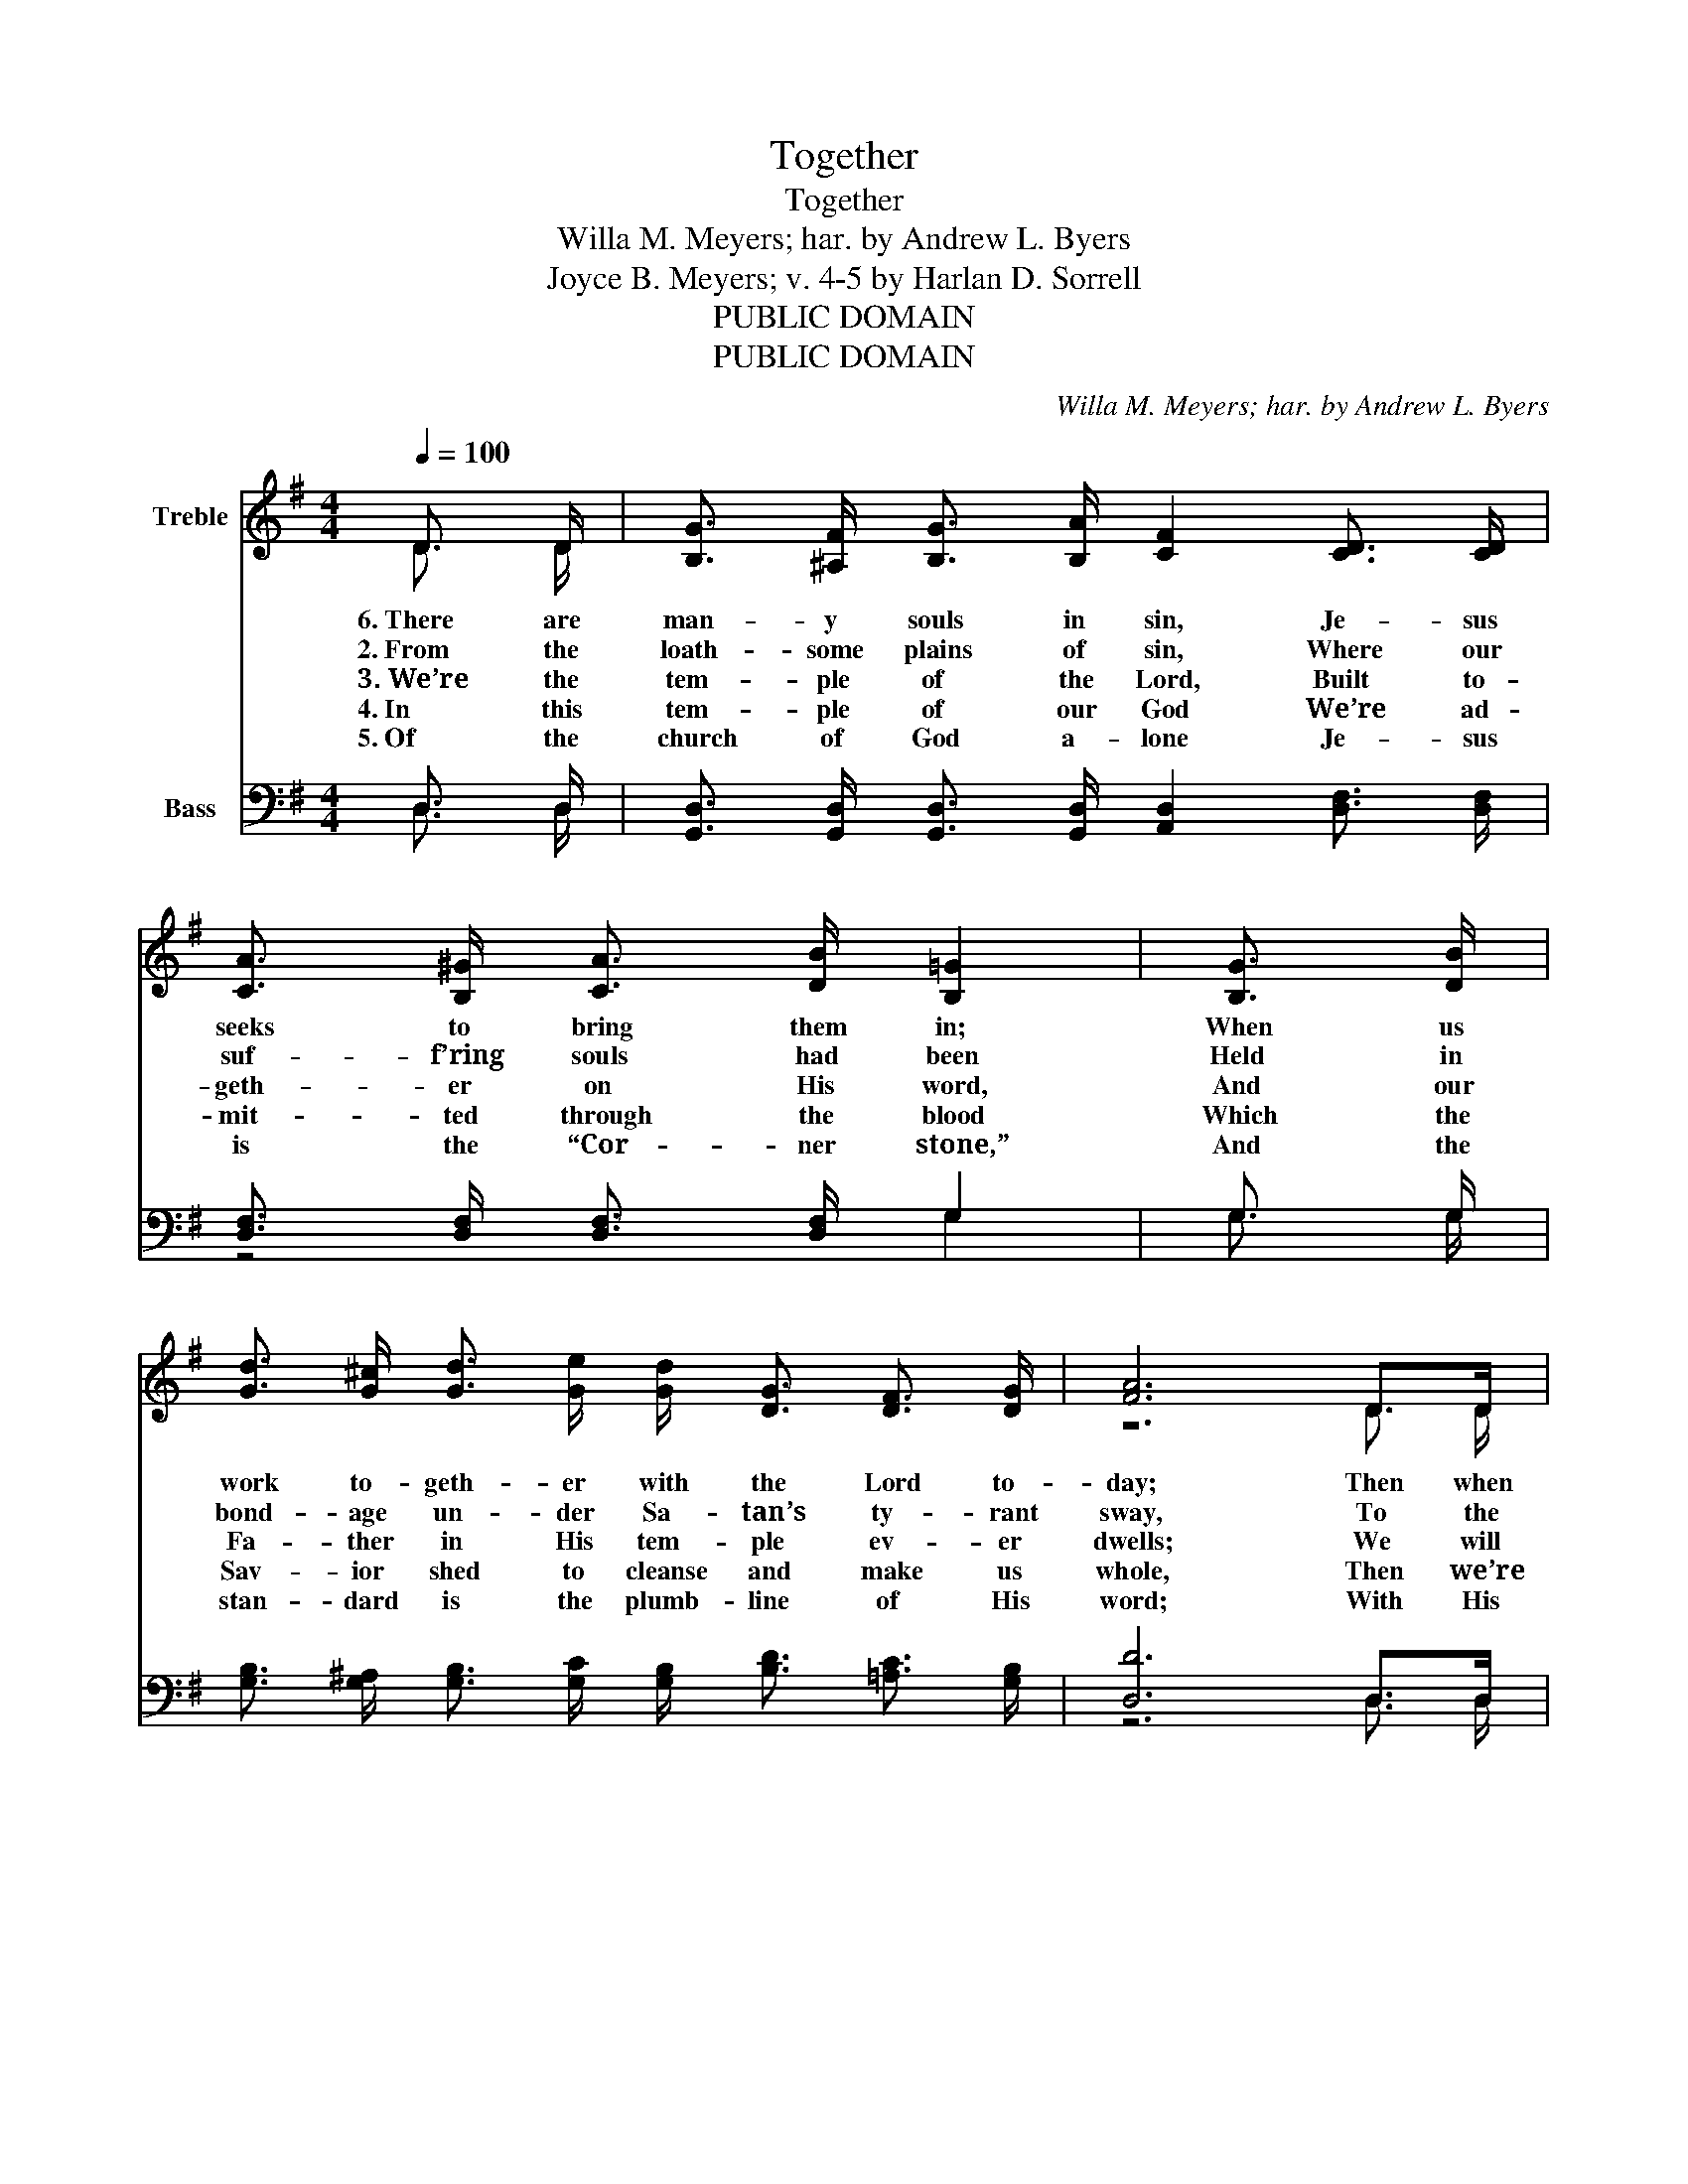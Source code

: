 X:1
T:Together
T:Together
T:Willa M. Meyers; har. by Andrew L. Byers
T:Joyce B. Meyers; v. 4-5 by Harlan D. Sorrell
T:PUBLIC DOMAIN
T:PUBLIC DOMAIN
C:Willa M. Meyers; har. by Andrew L. Byers
Z:Joyce B. Meyers; v. 4-5 by Harlan D. Sorrell
Z:PUBLIC DOMAIN
%%score ( 1 2 ) ( 3 4 )
L:1/8
Q:1/4=100
M:4/4
K:G
V:1 treble nm="Treble"
V:2 treble 
V:3 bass nm="Bass"
V:4 bass 
V:1
 D3/2 D/ | [B,G]3/2 [^A,F]/ [B,G]3/2 [B,A]/ [CF]2 [CD]3/2 [CD]/ | %2
w: 6.~There are|man- y souls in sin, Je- sus|
w: 2.~From the|loath- some plains of sin, Where our|
w: 3.~We’re the|tem- ple of the Lord, Built to-|
w: 4.~In this|tem- ple of our God We’re ad-|
w: 5.~Of the|church of God a- lone Je- sus|
 [CA]3/2 [B,^G]/ [CA]3/2 [DB]/ [B,=G]2 | [B,G]3/2 [DB]/ | %4
w: seeks to bring them in;|When us|
w: suf- f’ring souls had been|Held in|
w: geth- er on His word,|And our|
w: mit- ted through the blood|Which the|
w: is the “Cor- ner stone,”|And the|
 [Gd]3/2 [G^c]/ [Gd]3/2 [Ge]/ [Gd]/ [DG]3/2 [DF]3/2 [DG]/ | [FA]6 D>D | %6
w: work to- geth- er with the Lord to-|day; Then when|
w: bond- age un- der Sa- tan’s ty- rant|sway, To the|
w: Fa- ther in His tem- ple ev- er|dwells; We will|
w: Sav- ior shed to cleanse and make us|whole, Then we’re|
w: stan- dard is the plumb- line of His|word; With His|
 [B,G]3/2 [^A,F]/ [B,G]3/2 [B,A]/ [CF]2 | [CD]3/2 [CD]/ | %8
w: all the work is done,|And He|
w: mount of ho- li- ness,|High a-|
w: walk to- geth- er here,|In His|
w: “live- ly stones” in- deed,|Con- qu’rors|
w: Spir- it as our guide|Who has|
 [CA]3/2 [B,^G]/ [CA]3/2 [^C^A]/ [DB]2 [DB]3/2 [Dc]/ | %9
w: comes to claim His own, We’ll be|
w: bove un- right- eous- ness, Je- sus’|
w: love and god- ly fear, And our|
w: thro’ the ho- ly seed, And are|
w: come with us to ’bide— Sanc- ti-|
 [Gd]3/2 [G^c]/ [Gd]3/2 [Ge]/ [Gd]3/2 [DB]/ [CA]3/2 [B,G]/ | [CA]4 [B,G]3 ||"^Refrain" G | %12
w: caught up in the clouds with Him to-|geth- er.|To-|
w: love has gath- ered all of us to-|geth- er.||
w: voic- es shall ex- alt His name to-|geth- er.||
w: pil- lars in the church of God for-|ev- er.||
w: fied, the light, the truth we see to-|geth- er.||
 F4 A3 A | G4 B2 F3/2 G/ | A2 d3/2 B/ A3/2 F/ E3/2 D/ | [DA]3/2 [DA]/ [^CA]3/2 [CA]/ [DA]2 | %16
w: geth- er, to-|geth- er, We were|raised up to- geth- er from the|mir- y clay of sin,|
w: ||||
w: ||||
w: ||||
w: ||||
 F3/2 G/ | A2 B3/2 ^c/ d3/2 d/ [Ac]3/2 [GB]/ | [FA]3/2 [EG]/ [DF]3/2 [^CE]/ D2 D3/2 D/ | %19
w: And we|dwell now to- geth- er, eve- ry|heart to heart a- kin; We in|
w: |||
w: |||
w: |||
w: |||
 [B,G]3/2 [^A,F]/ [B,G]3/2 [B,A]/ [CF]2 | [CD]3/2 [CD]/ | %21
w: heav’n- ly plac- es sit,|For we’re|
w: ||
w: ||
w: ||
w: ||
 [CA]3/2 [B,^G]/ [CA]3/2 [^C^A]/ [DB]2 [DB]3/2 [Dc]/ | %22
w: framed and joined and knit, In the|
w: |
w: |
w: |
w: |
 [Gd]3/2 [G^c]/ [Gd]3/2 [Ge]/ [Gd]2 [DB]3/2 [B,G]/ | [CA]4 [B,G]2 |] %24
w: love of Christ our Sav- ior to-|geth- er.|
w: ||
w: ||
w: ||
w: ||
V:2
 D3/2 D/ | x8 | x6 | x2 | x8 | z6 D3/2 D/ | x6 | x2 | x8 | x8 | z4 z3 || D | D3/2 D/ D3/2 D/ D3 F | %13
 D3/2 D/ D3/2 D/ G2 F3/2 G/ | A2 d3/2 B/ A3/2 F/ E3/2 D/ | z4 z2 | F3/2 G/ | %17
 A2 B3/2 ^c/ d3/2 d/ z2 | z4 D2 D3/2 D/ | x6 | x2 | x8 | x8 | x6 |] %24
V:3
 D,3/2 D,/ | [G,,D,]3/2 [G,,D,]/ [G,,D,]3/2 [G,,D,]/ [A,,D,]2 [D,F,]3/2 [D,F,]/ | %2
 [D,F,]3/2 [D,F,]/ [D,F,]3/2 [D,F,]/ G,2 | G,3/2 G,/ | %4
 [G,B,]3/2 [G,^A,]/ [G,B,]3/2 [G,C]/ [G,B,]/ [B,D]3/2 [=A,C]3/2 [G,B,]/ | [D,D]6 D,>D, | %6
 [G,,D,]3/2 [G,,D,]/ [G,,D,]3/2 [G,,D,]/ [A,,D,]2 | [D,F,]3/2 [D,F,]/ | %8
 [D,F,]3/2 [D,F,]/ [D,F,]3/2 [D,F,]/ G,2 G,3/2 [G,A,]/ | %9
 [G,B,]3/2 [G,^A,]/ [G,B,]3/2 [G,C]/ [G,B,]3/2 G,/ [D,F,]3/2 [E,G,]/ | [D,F,]4 [G,,G,]3 || B, | %12
 A,4 C3 C | B,4 D2 F,3/2 G,/ | A,2 D3/2 B,/ A,3/2 F,/ E,3/2 D,/ | %15
 [F,A,]3/2 [F,A,]/ [E,G,]3/2 [E,G,]/ [D,F,]2 | F,3/2 G,/ | A,2 B,3/2 ^C/ D3/2 D/ [G,E]3/2 [G,D]/ | %18
 [A,^C]3/2 A,/ [A,,A,]3/2 [A,,G,]/ [D,F,]2 D,3/2 D,/ | %19
 [G,,D,]3/2 [G,,D,]/ [G,,D,]3/2 [G,,D,]/ [A,,D,]2 | [D,F,]3/2 [D,F,]/ | %21
 [D,F,]3/2 [D,F,]/ [D,F,]3/2 [D,F,]/ G,2 G,3/2 [G,A,]/ | %22
 [G,B,]3/2 [G,^A,]/ [G,B,]3/2 [G,C]/ [G,B,]2 G,3/2 G,/ | [D,F,]4 [G,,G,]2 |] %24
V:4
 D,3/2 D,/ | x8 | z4 G,2 | G,3/2 G,/ | x8 | z6 D,3/2 D,/ | x6 | x2 | z4 G,2 G,3/2 z/ | %9
w: |||||||||
 z4 z3/2 G,/ z2 | z4 z3 || D, | D,3/2 D,/ D,3/2 D,/ D,3 D, | G,3/2 G,/ G,3/2 G,/ G,2 F,3/2 G,/ | %14
w: ||To-|geth- er in the Lord, to-|geth- er in His word, * *|
 A,2 D3/2 B,/ A,3/2 F,/ E,3/2 D,/ | z4 z2 | F,3/2 G,/ | A,2 B,3/2 ^C/ D3/2 D/ z2 | %18
w: ||||
 z3/2 A,/ z2 z2 D,3/2 D,/ | x6 | x2 | z4 G,2 G,3/2 z/ | z4 z2 G,3/2 G,/ | x6 |] %24
w: ||||||

